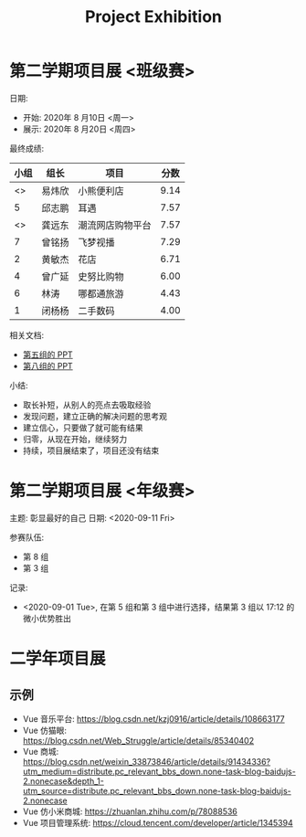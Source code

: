 #+TITLE: Project Exhibition



* 第二学期项目展 <班级赛>

日期:
- 开始: 2020年 8 月10日 <周一>
- 展示: 2020年 8 月20日 <周四>

最终成绩:
|    小组 | 组长   | 项目             | 分数 |
|---------+--------+------------------+------|
| <<<8>>> | 易炜欣 | 小熊便利店       | 9.14 |
|       5 | 邱志鹏 | 耳遇             | 7.57 |
| <<<3>>> | 龚远东 | 潮流网店购物平台 | 7.57 |
|       7 | 曾铭扬 | 飞梦视播         | 7.29 |
|       2 | 黄敏杰 | 花店             | 6.71 |
|       4 | 曾广延 | 史努比购物       | 6.00 |
|       6 | 林涛   | 哪都通旅游       | 4.43 |
|       1 | 闭杨杨 | 二手数码         | 4.00 |

相关文档:
- [[file:../asset/PPT/第五组-耳遇.pptx][第五组的 PPT]]
- [[file:../asset/PPT/第八组-小熊便利店.pptx][第八组的 PPT]]

小结:
- 取长补短，从别人的亮点去吸取经验
- 发现问题，建立正确的解决问题的思考观
- 建立信心，只要做了就可能有结果
- 归零，从现在开始，继续努力
- 持续，项目展结束了，项目还没有结束

* 第二学期项目展 <年级赛>

主题: 彰显最好的自己
日期: <2020-09-11 Fri>

参赛队伍:
- 第 8 组
- 第 3 组


记录:
- <2020-09-01 Tue>, 在第 5 组和第 3 组中进行选择，结果第 3 组以 17:12 的微小优势胜出




* 二学年项目展
** 示例

- Vue 音乐平台: https://blog.csdn.net/kzj0916/article/details/108663177
- Vue 仿猫眼: https://blog.csdn.net/Web_Struggle/article/details/85340402
- Vue 商城: https://blog.csdn.net/weixin_33873846/article/details/91434336?utm_medium=distribute.pc_relevant_bbs_down.none-task-blog-baidujs-2.nonecase&depth_1-utm_source=distribute.pc_relevant_bbs_down.none-task-blog-baidujs-2.nonecase
- Vue 仿小米商城: https://zhuanlan.zhihu.com/p/78088536
- Vue 项目管理系统: https://cloud.tencent.com/developer/article/1345394
  
